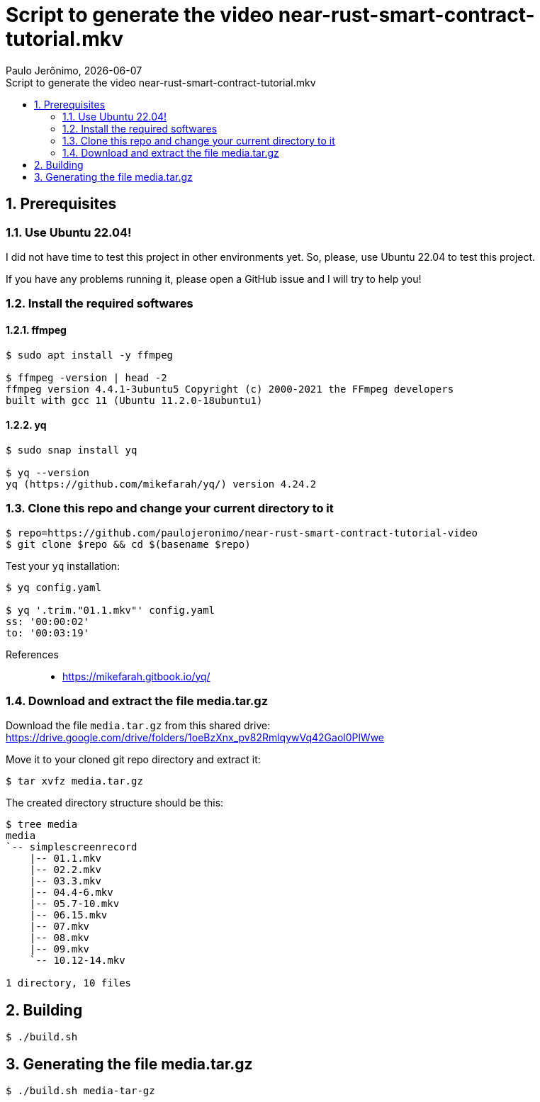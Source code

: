 = Script to generate the video near-rust-smart-contract-tutorial.mkv
Paulo Jerônimo, {localdate}
:icons: font
:idprefix:
:idseparator: -
:linkcss:
:nofooter:
:numbered:
:sectanchors:
:toc: left
:toc-title: {doctitle}

== Prerequisites

=== Use Ubuntu 22.04!

I did not have time to test this project in other environments yet.
So, please, use Ubuntu 22.04 to test this project.

If you have any problems running it, please open a GitHub issue and I
will try to help you!

=== Install the required softwares

==== ffmpeg

----
$ sudo apt install -y ffmpeg

$ ffmpeg -version | head -2
ffmpeg version 4.4.1-3ubuntu5 Copyright (c) 2000-2021 the FFmpeg developers
built with gcc 11 (Ubuntu 11.2.0-18ubuntu1)
----

==== yq

----
$ sudo snap install yq

$ yq --version
yq (https://github.com/mikefarah/yq/) version 4.24.2
----

=== Clone this repo and change your current directory to it

----
$ repo=https://github.com/paulojeronimo/near-rust-smart-contract-tutorial-video
$ git clone $repo && cd $(basename $repo)
----

Test your `yq` installation:

----
$ yq config.yaml

$ yq '.trim."01.1.mkv"' config.yaml
ss: '00:00:02'
to: '00:03:19'
----

References::
* https://mikefarah.gitbook.io/yq/

=== Download and extract the file media.tar.gz

Download the file `media.tar.gz` from this shared drive:
https://drive.google.com/drive/folders/1oeBzXnx_pv82RmlqywVq42Gaol0PlWwe

Move it to your cloned git repo directory and extract it:

----
$ tar xvfz media.tar.gz
----

The created directory structure should be this:

----
$ tree media
media
`-- simplescreenrecord
    |-- 01.1.mkv
    |-- 02.2.mkv
    |-- 03.3.mkv
    |-- 04.4-6.mkv
    |-- 05.7-10.mkv
    |-- 06.15.mkv
    |-- 07.mkv
    |-- 08.mkv
    |-- 09.mkv
    `-- 10.12-14.mkv

1 directory, 10 files
----

== Building

----
$ ./build.sh
----

== Generating the file media.tar.gz

----
$ ./build.sh media-tar-gz
----
